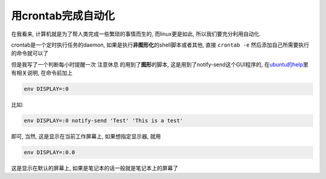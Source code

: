 用crontab完成自动化
====================

在我看来, 计算机就是为了帮人类完成一些繁琐的事情而生的, 而linux更是如此,
所以我们要充分利用自动化.

crontab是一个定时执行任务的daemon,
如果是执行\ **非图形化**\ 的shell脚本或者其他, 直接 ``crontab -e``
然后添加自己所需要执行的命令就可以了

但是我写了一个判断每小时提醒一次 注意休息 的用到了\ **图形**\ 的脚本,
这是用到了notify-send这个GUI程序的,
在\ `ubuntu的help <https://help.ubuntu.com/community/CronHowto#GUI%20Applications>`__\ 里有相关说明,
在命令前加上

.. code:: bash

    env DISPLAY=:0

比如:

.. code:: bash

    env DISPLAY=:0 notify-send 'Test' 'This is a test'

即可, 当然, 这是显示在当前工作屏幕上, 如果想指定显示器, 就用

.. code:: bash

    env DISPLAY=:0.0

这是显示在默认的屏幕上, 如果是笔记本的话一般就是笔记本上的屏幕了
